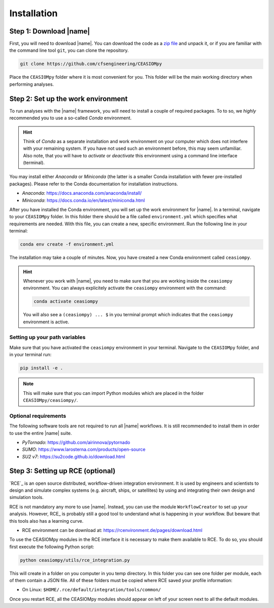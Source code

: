 Installation
============

Step 1: Download |name|
-----------------------

First, you will need to download |name|. You can download the code as a `zip file <https://codeload.github.com/cfsengineeringaa/CEASIOMpy/zip/master>`_ and unpack it, or if you are familiar with the command line tool ``git``, you can clone the repository.

.. code::

    git clone https://github.com/cfsengineering/CEASIOMpy

Place the ``CEASIOMpy`` folder where it is most convenient for you. This folder will be the main working directory when performing analyses.

Step 2: Set up the work environment
-----------------------------------

To run analyses with the |name| framework, you will need to install a couple of required packages. To to so, we *highly* recommended you to use a so-called *Conda* environment.

.. hint::

    Think of *Conda* as a separate installation and work environment on your computer which does not interfere with your remaining system. If you have not used such an environment before, this may seem unfamiliar. Also note, that you will have to *activate* or *deactivate* this environment using a command line interface (terminal).

You may install either *Anaconda* or *Miniconda* (the latter is a smaller Conda installation with fewer pre-installed packages). Please refer to the Conda documentation for installation instructions.

* *Anaconda*: https://docs.anaconda.com/anaconda/install/
* *Miniconda*: https://docs.conda.io/en/latest/miniconda.html

After you have installed the Conda environment, you will set up the work environment for |name|. In a terminal, navigate to your ``CEASIOMpy`` folder. In this folder there should be a file called ``environment.yml`` which specifies what requirements are needed. With this file, you can create a new, specific environment. Run the following line in your terminal:

.. code::

    conda env create -f environment.yml

The installation may take a couple of minutes. Now, you have created a new Conda environment called ``ceasiompy``.

.. hint::

    Whenever you work with |name|, you need to make sure that you are working inside the ``ceasiompy`` environment. You can always explicitely activate the ``ceasiompy`` environment with the command:

    .. code::

        conda activate ceasiompy

    You will also see a ``(ceasiompy) ... $`` in you terminal prompt which indicates that the ``ceasiompy`` environment is active.

..
    # Perhaps remove the following...? It's very hard to use CEASIOMpy without conda!

    If you do not use Conda, the following packages are required to be able to use |name|

    * Python 3.6 or higher
    * `Tixi`_ and `Tigl`_ libraries

Setting up your path variables
~~~~~~~~~~~~~~~~~~~~~~~~~~~~~~

Make sure that you have activated the ``ceasiompy`` environment in your terminal. Navigate to the ``CEASIOMpy`` folder, and in your terminal run:

..
    # Platform independent method, better than to change ``PYTHONPATH`` variable

.. code::

    pip install -e .

.. note::

    This will make sure that you can import Python modules which are placed in the folder ``CEASIOMpy/ceasiompy/``.

..
    # Alternative platform independent method, is to use "conda develop ." However, this might require installation of the "conda build" package.
    * https://docs.conda.io/projects/conda-build/en/latest/resources/commands/conda-develop.html

..
    To use core |name| you just have to download or clone the repository in a directory of your choice. Then, you may have to add this directory to your environment variable `PYTHONPATH`.

    **Windows**

    If use Windows, you have to add the following line, in your `autoexec.bat` file.

    .. code::

        set PYTHONPATH=%PYTHONPATH%;\InstalDir\CEASIOMpy

    Alternatively, you can edit the system variable through the *System Properties* (My Computer > Properties > Advanced System Settings > Environment Variables).


    **MacOS**

    Open the file ~/.bash_profile and add the following lines to the end:

    .. code::

        export PYTHONPATH=/InstalDir/CEASIOMpy/:$PYTHONPATH
        export PYTHONPATH


    **Linux**

    If you use *BASH* you have to add the following line, in your `.bashrc` file

    .. code::

        export PYTHONPATH="$PYTHONPATH: /InstalDir/CEASIOMpy/"

    If you use *TCSH* you have to add the following line, in your `.tcshrc` file

    .. code::

        setenv PYTHONPATH ${PYTHONPATH}: /InstalDir/CEASIOMpy/

Optional requirements
~~~~~~~~~~~~~~~~~~~~~

The following software tools are not required to run all |name| workflows. It is still recommended to install them in order to use the entire |name| suite.

* *PyTornado*: https://github.com/airinnova/pytornado
* *SUMO*: https://www.larosterna.com/products/open-source
* *SU2 v7*: https://su2code.github.io/download.html

Step 3: Setting up RCE (optional)
---------------------------------

`RCE`_ is an open source distributed, workflow-driven integration environment. It is used by engineers and scientists to design and simulate complex systems (e.g. aircraft, ships, or satellites) by using and integrating their own design and simulation tools.

RCE is not mandatory any more to use |name|. Instead, you can use the module ``WorkflowCreator`` to set up your analysis. However, RCE_ is probably still a good tool to understand what is happening in your workflow. But beware that this tools also has a learning curve.

* RCE environment can be download at: https://rcenvironment.de/pages/download.html

To use the CEASIOMpy modules in the RCE interface it is necessary to make them available to RCE. To do so, you should first execute the following Python script:

.. code::

    python ceasiompy/utils/rce_integration.py

This will create in a folder on you computer in you temp directory. In this folder you can see one folder per module, each of them contain a JSON file. All of these folders must be copied where RCE saved your profile information:

* On Linux: ``$HOME/.rce/default/integration/tools/common/``

Once you restart RCE, all the CEASIOMpy modules should appear on left of your screen next to all the default modules.
